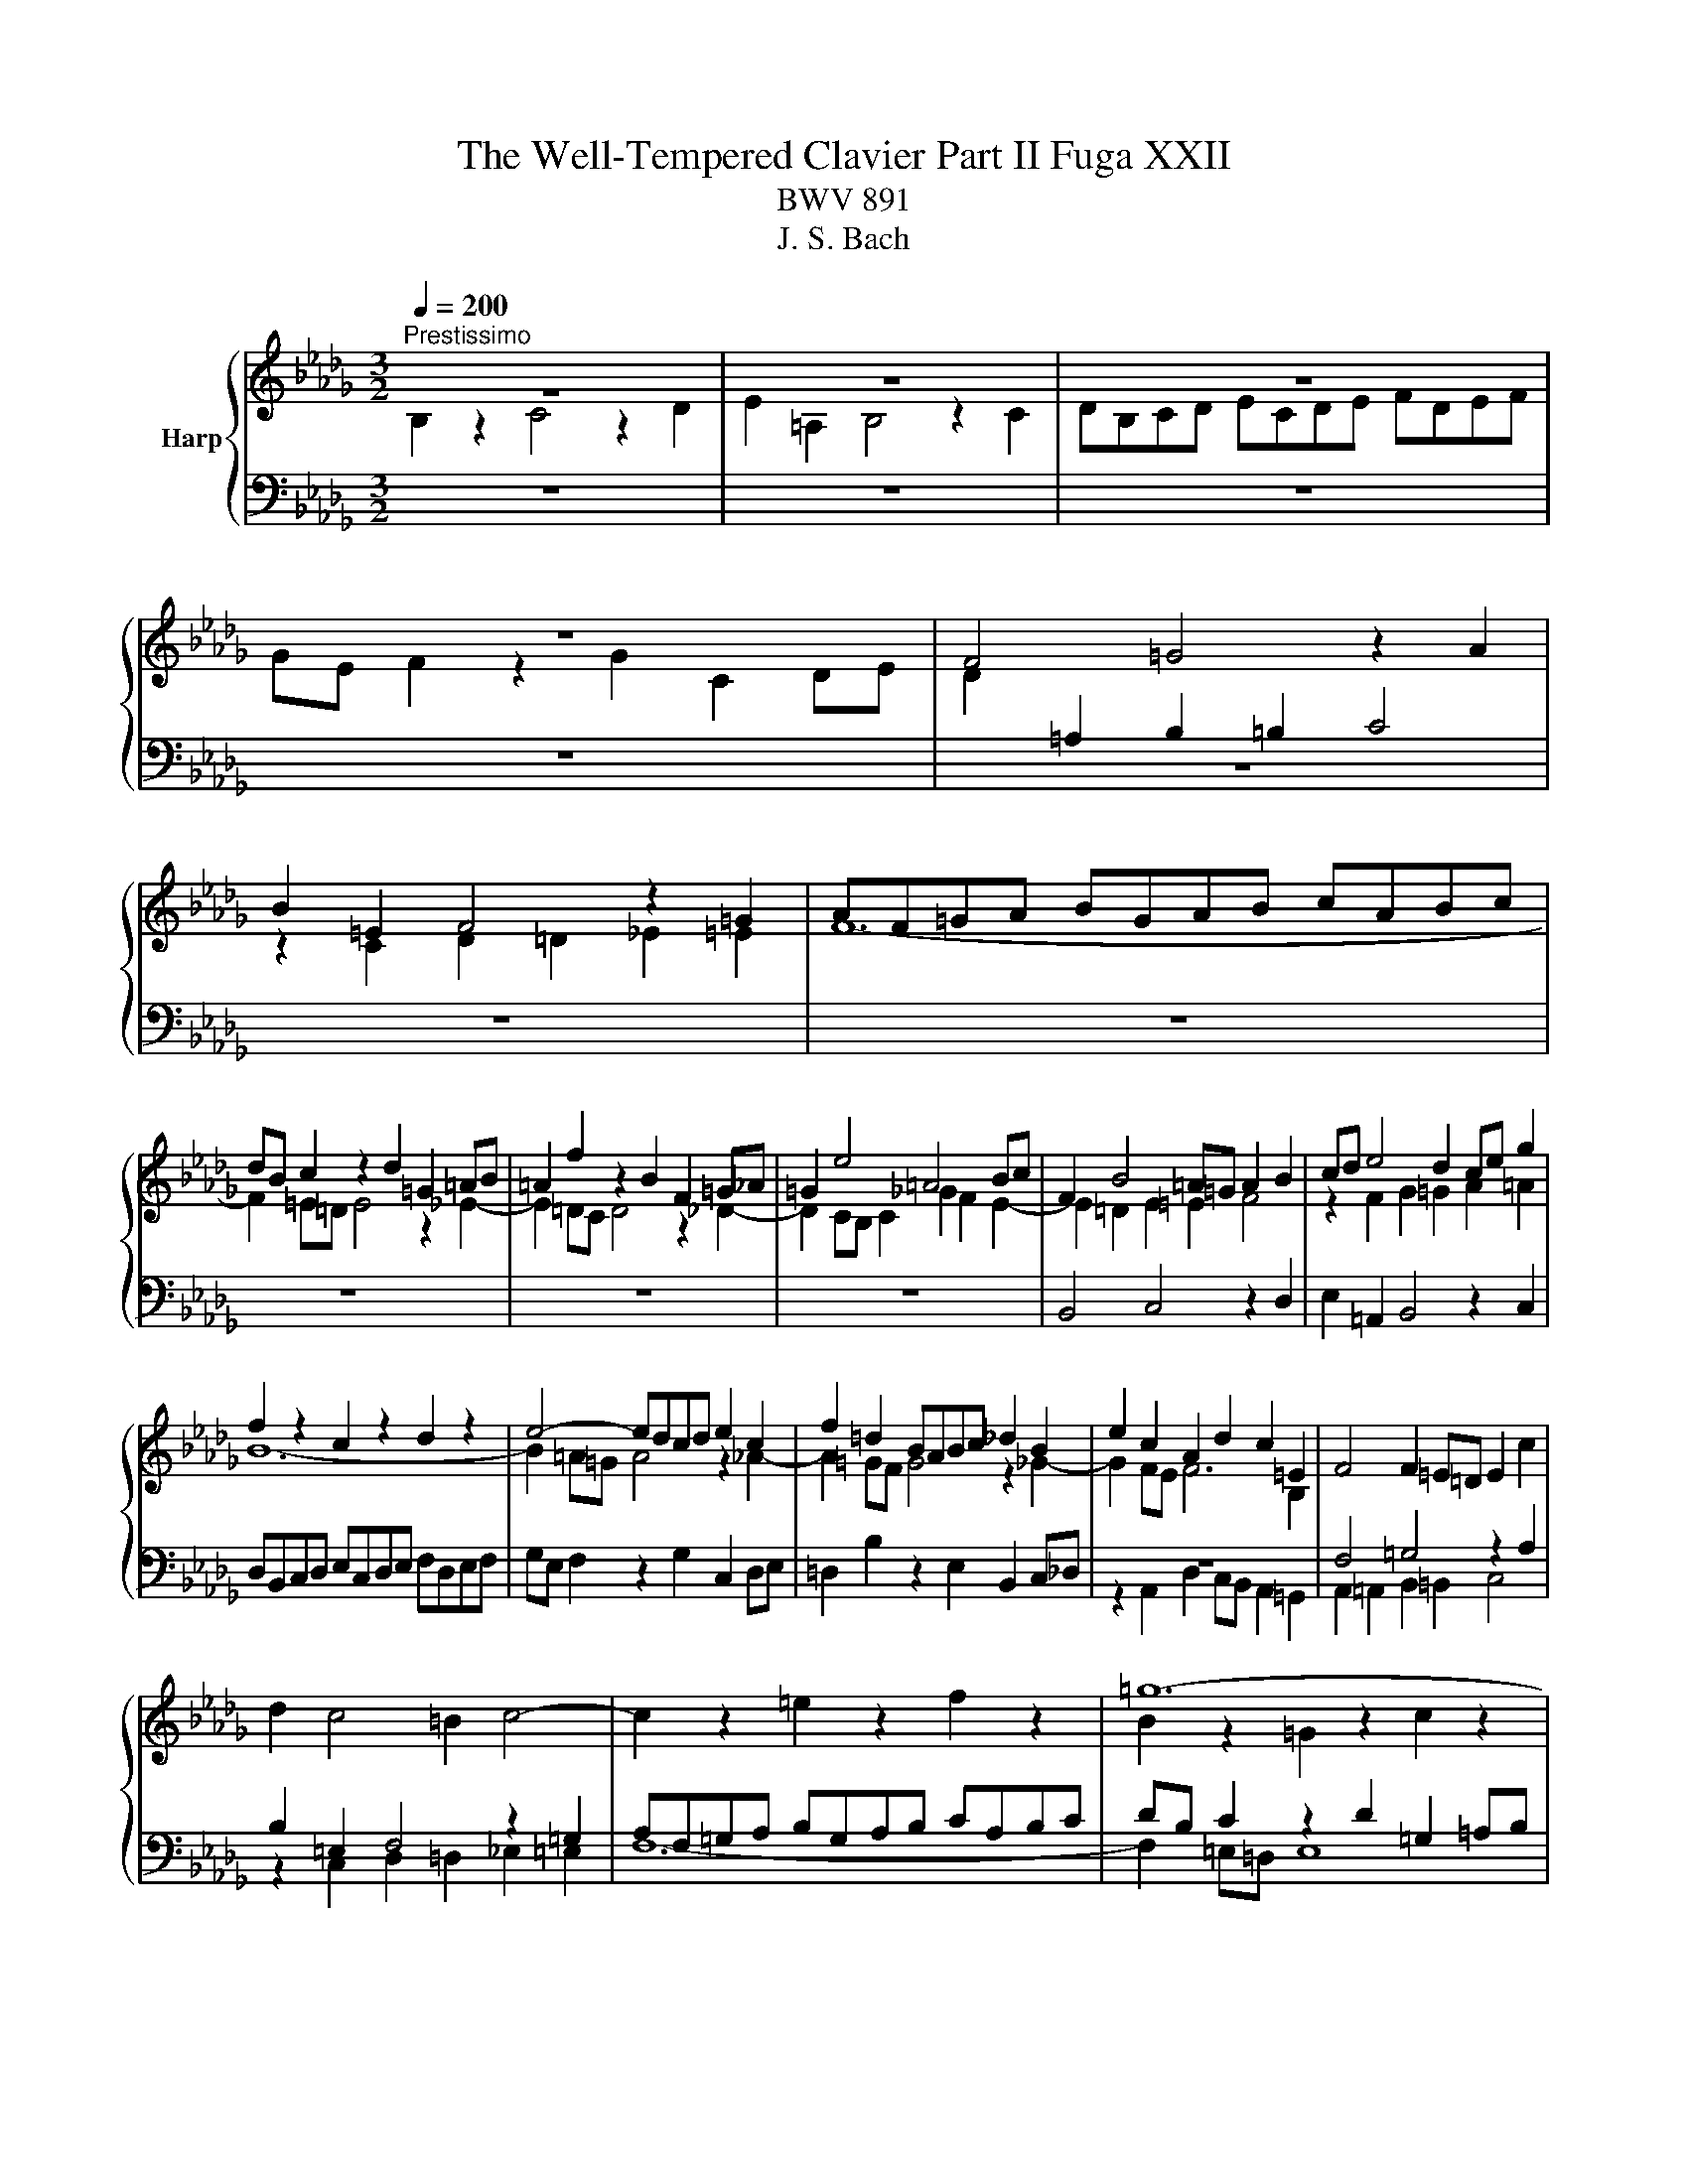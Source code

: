 X:1
T:The Well-Tempered Clavier Part II Fuga XXII
T:BWV 891
T:J. S. Bach
%%score { ( 1 2 ) | ( 3 4 ) }
L:1/8
Q:1/4=200
M:3/2
K:Db
V:1 treble nm="Harp"
V:2 treble 
V:3 bass 
V:4 bass 
V:1
"^Prestissimo" z12 | z12 | z12 | z12 | F4 =G4 z2 A2 | B2 =E2 F4 z2 =G2 | AF=GA BGAB cABc | %7
 dB c2 z2 d2 =G2 =AB | =A2 f2 z2 B2 F2 =G_A | =G2 e4 =A4 Bc | F2 B4 =A=G A2 B2 | cd e4 d2 ce g2 | %12
 f2 z2 c2 z2 d2 z2 | e4- edcd e2 c2 | f2 =d2 BABc _d2 B2 | e2 c2 A2 d2 c2 =E2 | F4 F2 =E=D E2 c2 | %17
 d2 c4 =B2 c4- | c2 z2 =e2 z2 f2 z2 | =g12- | g2 f=e f8- | f12- | f2 gf e8- | e12- | %24
 e2 dc d2 f2 B2 d2- | d2 cd e2 c2 =A2 c2- | c2 B2 z2 g2- gfed | cd e2 z2 b2 c'2 e2- | %28
 e2 d2 g2 z2 f2 z2 | b2 z2 =a8 | b2 z2 z4 z4 | z12 | d4 e4 z2 f2 | g2 c2 d4 z2 e2 | %34
 fdef gefg afga | bg a2 z2 b2 e2 fg | f2 z2 g2 z2 a2 z2 | z2 g2 f2 _f4 ed | e2 fg f2 =ga g4 | %39
 a2 z2 z4 z4 | z2 f2 =e2 _e4 dc | d2 b2 =a2 _a2 g2 f2 | g2 c2 d2 =d2 e2 B2 | _d2 z2 =A2 z2 B2 z2 | %44
 e2 d2- dcde =A4 | B4 z4 z4 | z12 | z12 | z12 | z12 | z12 | d4 c4 z2 B2 | =A2 e2 d4 z2 _c2 | %53
 Bd_cB AcBA GBAG | FA G2 z2 F2 _c2 BA | B2 e4 d_c d2 g2- | g2 _fe d_cBA B4- | B2 A4 =G2 A4- | %58
 A2 a2 =g2 _g2 f2 _f2 | e12- | e2 d_c d_fed cBA=G | A12- | ABAG AB _c4 BA | B12- | BcB=A Bc d4 cB | %65
 cdcB cd e4 dc | d2 z2 g4 f4 | z2 e2 =d2 _a2 g4 | z2 f2 egfe dfed | cedc Bd c2 z2 B2 | %70
 f2 ed e6 dc | dedc B2 b4 a=g | a4- a2 =g4 f2 | =e4 _e2 =a2 b2 =e2 | f2 z2 =e2 z2 f2 z2 | %75
 B2 cB A2 BA =G2 z2 | z2 =G2 d2 cB c4- | c2 BA d6 cB | e6 dc f2 z2 | e4 d4 z2 c2 | B2 f2 e4 z2 d2 | %81
 cedc BdcB AcBA | =GB A2 z2 G2 d2 cB | c2 d2 G6 G2 | e2 dc d2 e2 A4- | A2 A2 f2 ed e2 f2 | %86
 B6 =A=G A2 B2 | E8- E2 DC | D2 B4 =A2 B3 _A | G4 F2 =d2 e2 _dc | f2 z2 G2 z2 F2 z2 | E2 z2 z4 z4 | %92
 z4 z2 B2 e4- | e2 dc d8- | d2 cB c4 z4 | B4 c4 z2 d2 | e2 =A2 B4 z2 c2 | dBcd ecde fdef | %98
 ge f2 z2 g2 c2 de | d2 c2 B4- B/4=A/4B/4A/4B/4A/4B/4A/4 B/4A/4B/4A/4B | !fermata!B12 |] %101
V:2
 B,2 z2 C4 z2 D2 | E2 =A,2 B,4 z2 C2 | DB,CD ECDE FDEF | GE F2 z2 G2 C2 DE | %4
 D2[I:staff +1] =A,2 B,2 =B,2 C4 |[I:staff -1] z2 C2 D2 =D2 _E2 =E2 | F12- | F2 =E=D E4 z2 _E2- | %8
 E2 =DC D4 z2 _D2- | D2 CB, C2 _G2 F2 E2- | E2 =D2 E2 =E2 F4 | z2 F2 G2 =G2 A2 =A2 | B12- | %13
 B2 =A=G A4 z2 _A2- | A2 =GF G4 z2 _G2- | G2 FE F6 B,2 | x12 | x12 | x12 | B2 z2 =G2 z2 c2 z2 | %20
 C2 z2 c2 z2 F2 z2 | Bc d2 z2 B2 F2 GA | G2 E2 B2 z2 E2 z2 | AB c2 z2 A2 E2 FG | F2 G2 A6 GF | %25
 G2 E2 z2 G4 FE | D2 z2 =A4 B4 | z2 c2 d2[I:staff +1] =G2 =A4 |[I:staff -1] z2 B2 c=ABc dBcd | %29
 ecde fd e2 z2 f2 | B2 cd c2 B2 =A2 Bc | B2 A2 =G2 AB A2 _G2 | F2 EF G2 FE D2 d2 | cBAG FE D2 A4- | %34
 A8 d4- | d8 c4 | z2 d2 c2 _c4 BA | B2 z2 _c2 z2 d2 B2 | G2 z2 A2 z2 B2 z2 | z2 A2 =G2 _G4 FE | %40
 FG A2 =G2 =AB c2 _A2 | B2 d2 c2 _c2 B4 | z2 B2 =A2 _A2 =G2 _G2 | F12- | F4 z4 z4 | B4 _A4 z2 G2 | %46
 F2 _c2 B4 z2 A2 | GBAG FAGF EGFE | =DF E2 z2 [DB]2 B x GF | GA B4 =AB c2 E2- | [ED]2 D B6 A2- x | %51
 AF B2 =A2 _A2 =G4 | z2 G2 F2 _F2 E2 __E2 | D8- D2 _C2- | C2[I:staff +1] B,A, G,B,A,G, F,A,=G,F, | %55
 =G,4 A,4 B,4 | _C4 B,6[I:staff -1] _F2 | E12 | z2 =d2 eB e2- e_d_cB | _c2 z2 d2 z2 c2 z2 | %60
 B2 z2 z4 _F4- | F2 ED E=F G4 FE | F12- | FGFE FG A4 GF | G12- | G4 F6 =A2 | Bc d4 c2 d2 F2 | %67
 E2 c2 B2 =d2 e2 c2- | c=A B4 A2 B2 z2 | x12 | x12 | x12 | c4 B4 z2 A2 | =G2 d2 c4 z2 B2 | %74
 AcBA =GBAG FAGF | =E=G F2 z2 _E2 B2 AG | AF =G2 z2 G4 F=E | A6 =GF B4- | B2 A=G c6 BA | %79
 =G2 A2 B2 B,2 C2 A2- | A2 =G2 A2 z2 B2 z2 | E2 A2 =G2 _G2 F2 _F2 | E2 z2 z4 z4 | x12 | x12 | x12 | %86
 x12 | x12 | z4 G4 F4 | z2 E2 =D2 A2 G4 | z E2 x EGFE DFED | CEDC B,D C2 z2 B,2 | F2 E=D E4 z2 E2 | %93
 c6 B=A B4- | B6 =A=G A4 | D4 E4 z2 F2 | G2 C2 =D4 z2 =A2 | B=G=AB cABc dBcd | ec d2 z2 e2 =A2 Bc | %99
 B2 G2 F8 | F12 |] %101
V:3
 z12 | z12 | z12 | z12 | z12 | z12 | z12 | z12 | z12 | z12 | B,,4 C,4 z2 D,2 | %11
 E,2 =A,,2 B,,4 z2 C,2 | D,B,,C,D, E,C,D,E, F,D,E,F, | G,E, F,2 z2 G,2 C,2 D,E, | %14
 =D,2 B,2 z2 E,2 B,,2 C,_D, | z12 | F,4 =G,4 z2 A,2 | B,2 =E,2 F,4 z2 =G,2 | %18
 A,F,=G,A, B,G,A,B, CA,B,C | DB, C2 z2 D2 =G,2 =A,B, | A,2 z2 z2 F2 C2 DE | D2 F,2 B,2 z2 _C2 z2 | %22
 B,2 z2 z2 E2 B,2 CD | C2 E,2 A,2 z2 C,2 z2 | D,2 E,2 F,2 D,2 G,2 B,2 | E,2 G,2 C,2 E,2 F,2 =A,2 | %26
 B,4 C4 z2 D2 | E2 =A,2 B,4 z2 C2 | DB,CD ECDE FDEF | GE F2 z2 G2 C2 DE | D2 B,2 E2 FG F2 E2 | %31
 =D2 EF E2 _D2 C2 DE | D2 CB, A,8- | A,8- A,G,F,E, | F,2 D2 C2 z2 A,2 z2 | E2 z2 F2 ED A4- | %36
 A4 z4 z4 | z12 | z2 E2 =D2 _D4 =CB, | C2 B,A, D2 CB, E2 DC | D2 z2 z4 z4 | F4 E4 z2 D2 | %42
 C2 G2 F4 z2 E2 | DFED CEDC B,DCB, | =A,C B,2 z2 _A,2 E2 DC | D2 G2 F2 _F2 E4 | %46
 z2 E2 =D2 _D2 C2 _C2 | B,12- | B,2 B,2 A,B, _C2 F,2 =D2 | E2 F2 G2 CD E2 =A,2 | %50
 B,C D2- D2 CD E2 G,2 | F,2 =G,4 F,4 =E,2 | F,2 =A,2 B,2 _A,G, A,2 G,F, | G,2 z2 F,2 z2 E,2 z2 | %54
 D,12- | D,2 _C,B,, C,2 _F,4 E,D, | E,2 A,4 =G,F, G,2 A,B, | _C4 B,4 A,2[I:staff -1] B,_C | %58
 D2[I:staff +1] z2 z2 E2[I:staff -1] F2 =G2 | %59
 A2[I:staff +1] z2[I:staff -1] =G2[I:staff +1] z2[I:staff -1] A2[I:staff +1] z2 | %60
[I:staff -1] E2[I:staff +1] z2 z4 z4 | _C,2 _CB, C2 E2 =C2 A,2 | D2 A,2 F,2 D,2 F,2 A,2 | %63
 =D,2 =DC D2 F2 _D2 B,2 | E2 E,2 G,2 B,2 E,2 G,2 | z12 | F4 E4 z2 D2 | C2 G2 F4 z2 E2 | %68
 DFED CEDC B,DCB, | =A,C B,2 z2 A,2 E2 DC | D6 CB, C2[I:staff -1] F2- | %71
 F2 =E2 F2[I:staff +1] A,2 =G,A, B,2 | A,B,A,=G, F,=E,F,G, A,G,A,B, | C2 z2 z2 G,2 F,2 =G,2 | %74
 A,B, C2 z4 z4 | z2 C2 D2 B,2 =E,2 F,2- | F,2 D2 =E,6 =D,C, | F,6 E,D, =G,4- | G,2 F,E, A,6 =G,F, | %79
 B,2 C2 =G,4 A,4 | z2 B,2 C2 F,2 =G,4 | z2 A,2 B,=G,A,B, CA,B,C | DB,CD EC D2 z2 E2 | %83
 A,2 B,C B,2[I:staff -1] CD E4- | E2 G4 FE F2 A2 | =D2[I:staff +1] z2 z2 B,2[I:staff -1] A2 GF | %86
 GF G2 C6[I:staff +1] B,2- | B,2 =A,=G, A,2[I:staff -1] C2[I:staff +1] F,4- | F,2 E,D, E,2 E4 D2- | %89
 D2 C4 _C2 B,2 =A,2 | B,12- | B,2 =A,2 B,4 _A,4- | A,4 =G,4 _G,4 | F,8- F,G,F,=E, | F,6 C2 F4 | %95
 z4 G,4 F,4 | z2 E,2 =D,2 A,2 G,4 | z2 F,2 E,G,F,E, D,F,E,D, | C,E,D,C, B,,D, C,2 z2 G,2 | %99
[I:staff -1] F2 E2 D4 C4 | D12 |] %101
V:4
 x12 | x12 | x12 | x12 | x12 | x12 | x12 | x12 | x12 | x12 | x12 | x12 | x12 | x12 | x12 | %15
 z2 A,,2 D,2 C,B,, A,,2 =G,,2 | A,,2 =A,,2 B,,2 =B,,2 C,4 | z2 C,2 D,2 =D,2 _E,2 =E,2 | F,12- | %19
 F,2 =E,=D, E,8 | F,=E,F,=G, A,2 z2 =A,2 z2 | B,2 B,,C, D,2 z2 =D,2 z2 | E,=D,E,F, G,2 z2 =G,2 z2 | %23
 A,2 A,,B,, C,2 z2 A,,2 z2 | x12 | x12 | x12 | x12 | x12 | x12 | x12 | x12 | z4 C,4 D,4 | %33
 z2 E,2 F,2 B,,2 C,4 | z2 D,2 E,C,D,E, F,D,E,F, | G,E,F,G, A,F, G,2 z2 A,2 | %36
 D,2 E,F, E,2 F,G, F,2 D,2 | G,2 A,B, A,2 B,_C B,2 G,2 | _C2 z2 C2 z2 B,2 E,2 | %39
 A,2 F,2 B,,2 E,2 C,2 A,,2 | D,2 D4 CB, =A,2 F,2 | B,8- B,2 B,2 | E,D, E,2 F,2 F,,2 =G,,2 =A,,2 | %43
 B,,2 z2 E,2 z2 D,2 z2 | C,2 D,E, F,4 F,,4 | B,,4 z2 B,,2 _C,2 =C,2 | =D,F, A,4 =G,2 A,2 D,2 | %47
 E,2 z2 F,2 z2 G,2 z2 | A,2 G,2 F,G, A,2 =D,2 B,,2 | E,2 D,2 C,D, E,2 =A,,C,F,E, | %50
 D,F,B,A, G,F,E,D, C,D,E,C, | D,2 B,,2 C,8 | F,,2 z2 z4 z4 | x12 | x12 | x12 | x12 | %57
 E,4 D,4 z2 _C,2 | B,,2 _F,2 E,4 z2 D,2 | _C,E,D,C, B,,D,C,B,, A,,C,B,,A,, | %60
 =G,,B,, A,,2 z2 G,,2 D,2 _C,B,, | x12 | x12 | x12 | x12 | =A,,2 =A,2 A,B,A,=G, A,2 F,2 | %66
 B,4- B,CB,=A, B,4- | B,CB,=A, B,4- B,CB,A, | B,4 z2 F,2 G,4- | G,2 F,E, F,8- | %70
 F,2 F,2 G,2 =G,2 A,2 =A,2 | B,2 B,,C, D,2 =D,2 E,2 =E,2 | F,2 E,2 D,4 C,4 | %73
 z2 B,,2 =A,,2 E,2 D,4 | z2 C,2 B,,D,C,B,, A,,C,B,,A,, | =G,,B,,A,,G,, F,,A,, G,,2 z2 F,,2 | %76
 C,2 B,,A,, B,,2 =G,,2 A,,4- | A,,2 =G,,F,, B,,6 A,,G,, | C,6 B,,A,, D,4- | D,2 C,2 B,,2 E,4 =D,2 | %80
 E,2 D,2 C,E,D,C, B,,D,C,B,, | A,,2 z2 z4 A,4- | A,2 A,2 =G,A, B,2 E,2 _G,2- | %83
 G,2 F,4 E,2 B,,2 C,D, | C,2 A,,2 B,,2 C,2 D,2 _C,2 | B,,2 A,,G,, A,,2 B,,2 =C,2 =D,2 | %86
 E,=D,E,F, G,2 F,2 E,2 _D,2 | C,2 D,2 C,2 B,,2 =A,,2 F,,2 | B,,4 C,4 z2 D,2 | %89
 E,2 =A,,2 B,,4 z2 C,2 | x12 | G,E, F,2 z2 G,2 C,2 =D,E, | =D,2 B,,2 E,2 _D,2 C,2 B,,2 | %93
 =A,,2 F,,2 B,,2 C,2 D,2 B,,2 | F,2 F,,2 F,4- F,G,F,E, | G,A,G,F, E,4 D,4 | z2 C,2 B,,2 F,2 E,4 | %97
 z2 D,2 C,E,D,C, B,,D,C,B,, | =A,,C,B,,A,, =G,,B,, A,,2 z2 F,,2 | B,,2 E,2 F,4 F,,4 | %100
 !fermata!B,,12 |] %101

